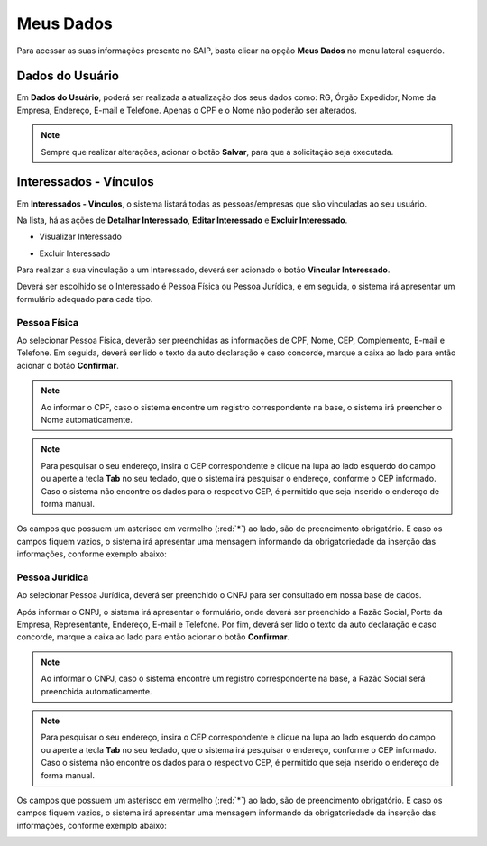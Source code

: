 Meus Dados
===========================

.. meta::
   :description: Visualizar suas informações presente no sistema.

Para acessar as suas informações presente no SAIP, basta clicar na opção **Meus Dados** no menu lateral esquerdo.

.. image:: ../images/SAIP-Menu-MeusDados.png
   :alt: SAIP Menu Meus Dados

.. image:: ../images/SAIP-MeusDados.png
   :alt: SAIP Meus Dados

Dados do Usuário
----------------------------

Em **Dados do Usuário**, poderá ser realizada a atualização dos seus dados como: RG, Órgão Expedidor, Nome da Empresa, Endereço, E-mail e Telefone. Apenas o CPF e o Nome não poderão ser alterados.

.. image:: ../images/SAIP-MeusDados-DadosUsuario.png
   :alt: SAIP Meus Dados Dados Usuario

.. note:: 
    Sempre que realizar alterações, acionar o botão **Salvar**, para que a solicitação seja executada.

.. image:: ../images/SAIP-MeusDados-DadosUsuario-Salvar.png
   :alt: SAIP Meus Dados Dados Usuario Salvar


Interessados - Vínculos
----------------------------

Em **Interessados - Vínculos**, o sistema listará todas as pessoas/empresas que são vinculadas ao seu usuário.

.. image:: ../images/SAIP-MeusDados-Interessados-Vinculos.png
   :alt: SAIP Meus Dados Interessados Vinculos

Na lista, há as ações de **Detalhar Interessado**, **Editar Interessado** e **Excluir Interessado**.

.. image:: ../images/SAIP-MeusDados-Interessados-Vinculos-Acoes.png
   :alt: SAIP Meus Dados Interessados Vinculos Acoes

* Visualizar Interessado

.. image:: ../images/SAIP-MeusDados-Interessados-Vinculos-VisualizarInteressado.png
   :alt: SAIP Meus Dados Interessados Vinculos Visualizar Interessado

* Excluir Interessado

.. image:: ../images/SAIP-MeusDados-Interessados-Vinculos-ExcluirInteressado.png
   :alt: SAIP Meus Dados Interessados Vinculos Excluir Interessado

Para realizar a sua vinculação a um Interessado, deverá ser acionado o botão **Vincular Interessado**.

.. image:: ../images/SAIP-MeusDados-Interessados-Vinculos-VincularInteressado.png
   :alt: SAIP MeusDados Interessados Vinculos Vincular Interessado

Deverá ser escolhido se o Interessado é Pessoa Física ou Pessoa Jurídica, e em seguida, o sistema irá apresentar um formulário adequado para cada tipo.

.. image:: ../images/SAIP-MeusDados-Interessados-Vinculos-VincularInteressado-Vincular.png
   :alt: Dados Complementares Interessado PF ou PJ

Pessoa Física
^^^^^^^^^^^^^^^^

Ao selecionar Pessoa Física, deverão ser preenchidas as informações de CPF, Nome, CEP, Complemento, E-mail e Telefone. Em seguida, deverá ser lido o texto da auto declaração e caso concorde, marque a caixa ao lado para então acionar o botão **Confirmar**.

.. image:: ../images/SAIP-MeusDados-Interessados-Vinculos-VincularInteressado-Vincular-PF.png
   :alt: Dados Complementares Interessado PF

.. note:: 

   Ao informar o CPF, caso o sistema encontre um registro correspondente na base, o sistema irá preencher o Nome automaticamente.

.. note:: 

   Para pesquisar o seu endereço, insira o CEP correspondente e clique na lupa ao lado esquerdo do campo ou aperte a tecla **Tab** no seu teclado, que o sistema irá pesquisar o endereço, conforme o CEP informado. Caso o sistema não encontre os dados para o respectivo CEP, é permitido que seja inserido o endereço de forma manual.

Os campos que possuem um asterisco em vermelho (:red:`*`) ao lado, são de preencimento obrigatório. E caso os campos fiquem vazios, o sistema irá apresentar uma mensagem informando da obrigatoriedade da inserção das informações, conforme exemplo abaixo:

.. image:: ../images/DadosComplementares-Usuario-Validacao-Campo.png
   :alt: Dados Complementares Usuario Validacao Campo

Pessoa Jurídica
^^^^^^^^^^^^^^^^^^

Ao selecionar Pessoa Jurídica, deverá ser preenchido o CNPJ para ser consultado em nossa base de dados.

.. image:: ../images/SAIP-MeusDados-Interessados-Vinculos-VincularInteressado-Vincular-PJ-CNPJ.png
   :alt: Dados Complementares Interessado PJ


Após informar o CNPJ, o sistema irá apresentar o formulário, onde deverá ser preenchido a Razão Social, Porte da Empresa, Representante, Endereço, E-mail e Telefone. Por fim, deverá ser lido o texto da auto declaração e caso concorde, marque a caixa ao lado para então acionar o botão **Confirmar**.

.. image:: ../images/SAIP-MeusDados-Interessados-Vinculos-VincularInteressado-Vincular-PJ.png
   :alt: Dados Complementares Interessado PJ Não Encontrado

.. note:: 

   Ao informar o CNPJ, caso o sistema encontre um registro correspondente na base, a Razão Social será preenchida automaticamente.

.. note:: 

   Para pesquisar o seu endereço, insira o CEP correspondente e clique na lupa ao lado esquerdo do campo ou aperte a tecla **Tab** no seu teclado, que o sistema irá pesquisar o endereço, conforme o CEP informado. Caso o sistema não encontre os dados para o respectivo CEP, é permitido que seja inserido o endereço de forma manual.

Os campos que possuem um asterisco em vermelho (:red:`*`) ao lado, são de preencimento obrigatório. E caso os campos fiquem vazios, o sistema irá apresentar uma mensagem informando da obrigatoriedade da inserção das informações, conforme exemplo abaixo:

.. image:: ../images/DadosComplementares-Usuario-Validacao-Campo.png
   :alt: Dados Complementares Usuario Validacao Campo